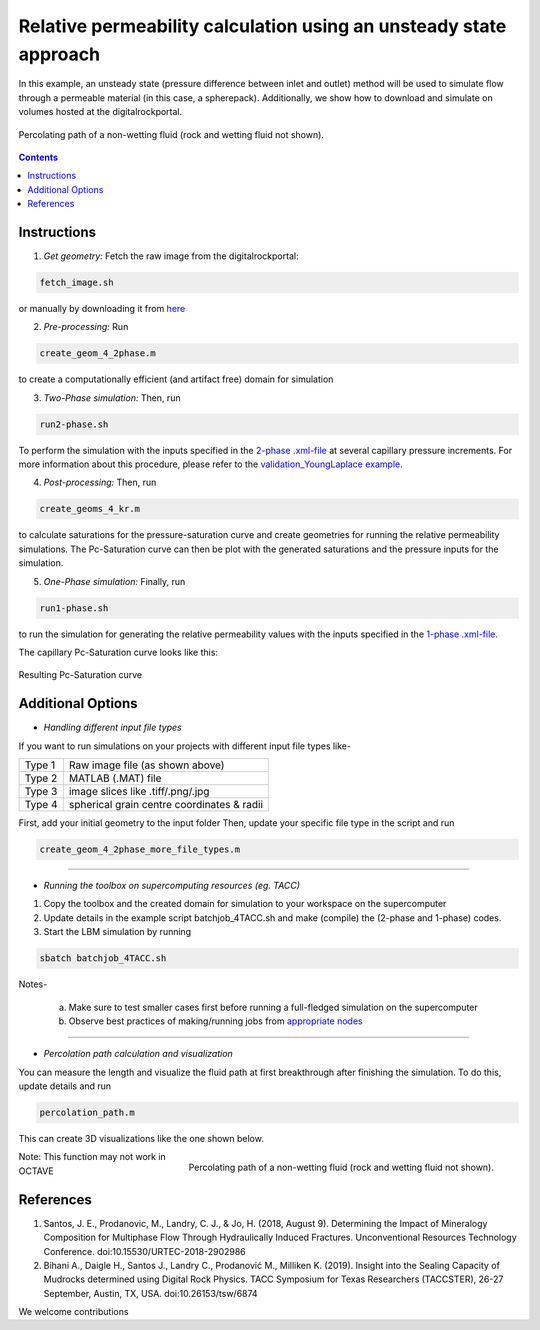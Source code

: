 ================================================================================
Relative permeability calculation using an unsteady state approach
================================================================================

In this example, an unsteady state (pressure difference between inlet and outlet) method will be used to simulate flow through a permeable material (in this case, a spherepack).
Additionally, we show how to download and simulate on volumes hosted at the digitalrockportal.

.. figure:: /illustrations/nw_flow.jpg
    :align: center
    :alt: alternate text
    :figclass: align-center

    Percolating path of a non-wetting fluid (rock and wetting fluid not shown).

.. contents::


################################################################################
Instructions
################################################################################

1. *Get geometry:* Fetch the raw image from the digitalrockportal:

.. code-block:: bash

  fetch_image.sh

or manually by downloading it from here_ 

.. _here: https://www.digitalrocksportal.org/projects/47/origin_data/311/

2. *Pre-processing:* Run 

.. code-block:: bash
   
   create_geom_4_2phase.m 
   
to create a computationally efficient (and artifact free) domain for simulation

3. *Two-Phase simulation:* Then, run

.. code-block:: bash

    run2-phase.sh
 
    
To perform the simulation with the inputs specified in the `2-phase .xml-file <input_spherepack.xml>`_ at several capillary pressure increments. For more information about this procedure, please refer to the `validation_YoungLaplace example  <../validation_YoungLaplace/>`_.

    
4. *Post-processing:* Then, run 
 
.. code-block:: bash
 
   create_geoms_4_kr.m
   
to calculate saturations for the pressure-saturation curve and create geometries for running the relative permeability simulations. The Pc-Saturation curve can then be plot with the generated saturations and the pressure inputs for the simulation.    

5. *One-Phase simulation:* Finally, run

.. code-block:: bash

    run1-phase.sh

to run the simulation for generating the relative permeability values with the inputs specified in the `1-phase .xml-file <input_rel_perm.xml>`_.

The capillary Pc-Saturation curve looks like this:

.. figure:: /illustrations/PcSat.PNG
    :align: center
    :alt: alternate text
    :figclass: align-center

    Resulting Pc-Saturation curve
    
################################################################################
Additional Options
################################################################################

- *Handling different input file types*

If you want to run simulations on your projects with different input file types like-

+--------+--------------------------------------------+
| Type 1 | Raw image file (as shown above)            |
+--------+--------------------------------------------+
| Type 2 | MATLAB (.MAT) file                         |
+--------+--------------------------------------------+
| Type 3 | image slices like .tiff/.png/.jpg          |
+--------+--------------------------------------------+
| Type 4 | spherical grain centre coordinates & radii |
+--------+--------------------------------------------+

First, add your initial geometry to the input folder 
Then, update your specific file type in the script and run


.. code-block:: bash

    create_geom_4_2phase_more_file_types.m

-----

- *Running the toolbox on supercomputing resources (eg. TACC)*

1. Copy the toolbox and the created domain for simulation to your workspace on the supercomputer

2. Update details in the example script batchjob_4TACC.sh and make (compile) the (2-phase and 1-phase) codes.

3. Start the LBM simulation by running

.. code-block:: bash

    sbatch batchjob_4TACC.sh
        
Notes-
    
 a) Make sure to test smaller cases first before running a full-fledged simulation on the supercomputer
 b) Observe best practices of making/running jobs from `appropriate nodes`_ 
      
.. _appropriate nodes: https://portal.tacc.utexas.edu/user-guides/stampede2#citizenship-loginnodes

-----


- *Percolation path calculation and visualization*

You can measure the length and visualize the fluid path at first breakthrough after finishing the simulation. To do this, update details and run 

.. code-block:: bash

    percolation_path.m


This can create 3D visualizations like the one shown below. 

.. figure:: /illustrations/percolation.png
    :align: right
    :alt: alternate text
    :figclass: align-right

    Percolating path of a non-wetting fluid (rock and wetting fluid not shown).
    
Note: This function may not work in OCTAVE

################################################################################
References
################################################################################

1. Santos, J. E., Prodanovic, M., Landry, C. J., & Jo, H. (2018, August 9). Determining the Impact of Mineralogy Composition for Multiphase Flow Through Hydraulically Induced Fractures. Unconventional Resources Technology Conference. doi:10.15530/URTEC-2018-2902986

2. Bihani A., Daigle H., Santos J., Landry C., Prodanović M., Milliken K. (2019). Insight into the Sealing Capacity of Mudrocks determined using Digital Rock Physics. TACC Symposium for Texas Researchers (TACCSTER), 26-27 September, Austin, TX, USA. doi:10.26153/tsw/6874

We welcome contributions

